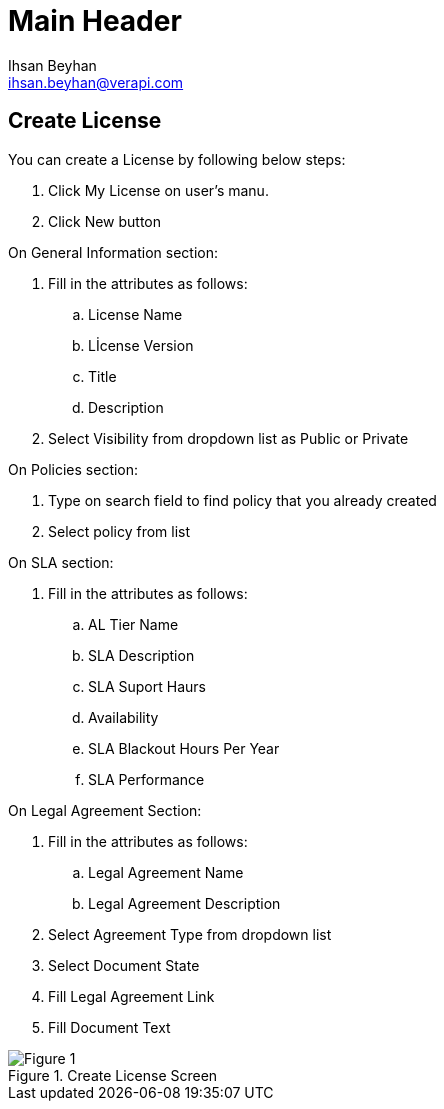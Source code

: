 Main Header
===========
:Author:    Ihsan Beyhan
:Email:     ihsan.beyhan@verapi.com
:Date:      17/01/2019
:Revision:  17/01/2019

== Create License

You can create a License by following below steps:

****
. Click My License on user's manu.
. Click New button

.On General Information section:
. Fill in the attributes as follows:
.. License Name
.. Lİcense Version
.. Title
.. Description
. Select Visibility from dropdown list as Public or Private

.On Policies section:
. Type on search field to find policy that you already created
. Select policy from list

.On SLA section:
. Fill in the attributes as follows:
.. AL Tier Name
.. SLA Description
.. SLA Suport Haurs
.. Availability
.. SLA Blackout Hours Per Year
.. SLA Performance


.On Legal Agreement Section:
. Fill in the attributes as follows:
.. Legal Agreement Name
.. Legal Agreement Description
. Select Agreement Type from dropdown list
. Select Document State
. Fill Legal Agreement Link
. Fill Document Text
****


.Create License Screen
[Figure 1]
image::images/createlicense.jpg[]